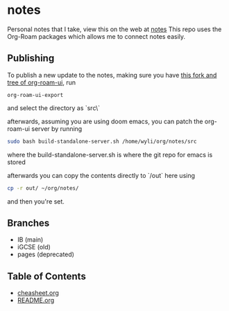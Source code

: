 * notes
Personal notes that I take, view this on the web at [[https://notes.wyli.tech][notes]]
This repo uses the Org-Roam packages which allows me to connect notes easily.

** Publishing

To publish a new update to the notes, making sure you have [[https://github.com/jgru/org-roam-ui/tree/add-export-capability][this fork and tree of org-roam-ui]], run

#+BEGIN_src elisp
org-roam-ui-export
#+END_src

and select the directory as `src\`

afterwards, assuming you are using doom emacs, you can patch the org-roam-ui server by running

#+BEGIN_src bash
sudo bash build-standalone-server.sh /home/wyli/org/notes/src
#+END_src

where the build-standalone-server.sh is where the git repo for emacs is stored

afterwards you can copy the contents directly to `/out` here using

#+BEGIN_src bash
cp -r out/ ~/org/notes/
#+END_src

and then you're set.

** Branches
- IB (main)
- iGCSE (old)
- pages (deprecated)

** Table of Contents

- [[file:cheatsheet.org][cheasheet.org]]
- [[file:README.org][README.org]]
